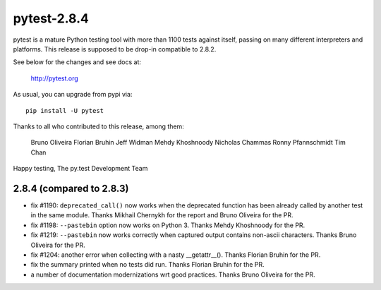pytest-2.8.4
============

pytest is a mature Python testing tool with more than 1100 tests
against itself, passing on many different interpreters and platforms.
This release is supposed to be drop-in compatible to 2.8.2.

See below for the changes and see docs at:

    http://pytest.org

As usual, you can upgrade from pypi via::

    pip install -U pytest

Thanks to all who contributed to this release, among them:

  Bruno Oliveira
  Florian Bruhin
  Jeff Widman
  Mehdy Khoshnoody
  Nicholas Chammas
  Ronny Pfannschmidt
  Tim Chan


Happy testing,
The py.test Development Team


2.8.4 (compared to 2.8.3)
-----------------------------

- fix #1190: ``deprecated_call()`` now works when the deprecated
  function has been already called by another test in the same
  module. Thanks Mikhail Chernykh for the report and Bruno Oliveira for the
  PR.

- fix #1198: ``--pastebin`` option now works on Python 3. Thanks
  Mehdy Khoshnoody for the PR.

- fix #1219: ``--pastebin`` now works correctly when captured output contains
  non-ascii characters. Thanks Bruno Oliveira for the PR.

- fix #1204: another error when collecting with a nasty __getattr__().
  Thanks Florian Bruhin for the PR.

- fix the summary printed when no tests did run.
  Thanks Florian Bruhin for the PR.

- a number of documentation modernizations wrt good practices.
  Thanks Bruno Oliveira for the PR.
